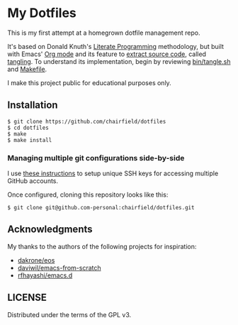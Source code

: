 * My Dotfiles

This is my first attempt at a homegrown dotfile management repo.

It's based on Donald Knuth's [[http://www.literateprogramming.com/knuthweb.pdf][Literate Programming]] methodology, but built with
Emacs' [[https://orgmode.org/][Org mode]] and its feature to [[https://orgmode.org/manual/Extracting-Source-Code.html][extract source code]], called _tangling_. To
understand its implementation, begin by reviewing [[https://github.com/chairfield/dotfiles/blob/master/bin/tangle][bin/tangle.sh]] and [[https://github.com/chairfield/dotfiles/blob/master/Makefile][Makefile]].

I make this project public for educational purposes only.

** Installation

#+BEGIN_SRC shell
$ git clone https://github.com/chairfield/dotfiles
$ cd dotfiles
$ make
$ make install
#+END_SRC

*** Managing multiple git configurations side-by-side
I use [[https://dev.to/fedekau/automatically-managing-personal-and-work-git-configurations-27ad][these instructions]] to setup unique SSH keys for accessing multiple GitHub accounts.

Once configured, cloning this repository looks like this:
#+BEGIN_SRC shell
$ git clone git@github.com-personal:chairfield/dotfiles.git
#+END_SRC

** Acknowledgments

My thanks to the authors of the following projects for inspiration:
- [[https://github.com/dakrone/eos][dakrone/eos]]
- [[https://github.com/daviwil/emacs-from-scratch][daviwil/emacs-from-scratch]]
- [[https://github.com/rfhayashi/emacs.d][rfhayashi/emacs.d]]

** LICENSE

Distributed under the terms of the GPL v3.
